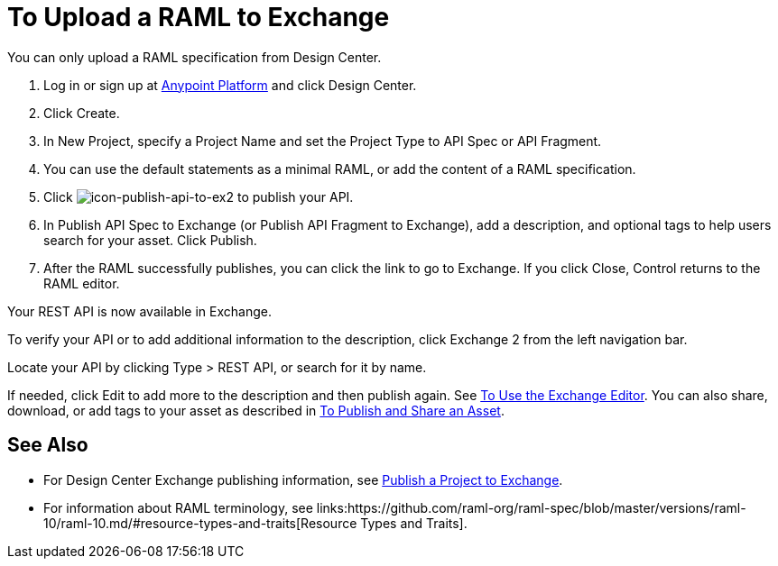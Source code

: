 = To Upload a RAML to Exchange
:keywords: exchange 2, exchange, raml, add, new, upload, design center, api spec, api, api fragment, spec, fragment

You can only upload a RAML specification from Design Center. 

. Log in or sign up at 
link:https://anypoint.mulesoft.com/#/signin[Anypoint Platform] and click Design Center.
. Click Create.
. In New Project, specify a Project Name and set the Project Type to API Spec or API Fragment.
. You can use the default statements as a minimal RAML, or add the content of a RAML specification. 
. Click image:icon-publish-api-to-ex2.png[icon-publish-api-to-ex2] to publish your API.
. In Publish API Spec to Exchange (or Publish API Fragment to Exchange), add a description, 
and optional tags to help users search for your asset. Click Publish.
. After the RAML successfully publishes, you can click the link to go to Exchange. If you click Close,
Control returns to the RAML editor.

Your REST API is now available in Exchange.

To verify your API or to add additional information to the description, click Exchange 2 from the left navigation bar.

Locate your API by clicking Type > REST API, or search for it by name.

If needed, click Edit to add more to the description and then publish again. See link:/anypoint-exchange/editor[To Use the Exchange Editor]. You can also share, download, or add tags to your asset as described in 
link:/anypoint-exchange/publish-share[To Publish and Share an Asset].

== See Also

* For Design Center Exchange publishing information, see link:https://beta-anypt.docs-stgx.mulesoft.com/design-center/v/1.0/publish-project-exchange-task[Publish a Project to Exchange].

* For information about RAML terminology, see links:https://github.com/raml-org/raml-spec/blob/master/versions/raml-10/raml-10.md/#resource-types-and-traits[Resource Types and Traits].

